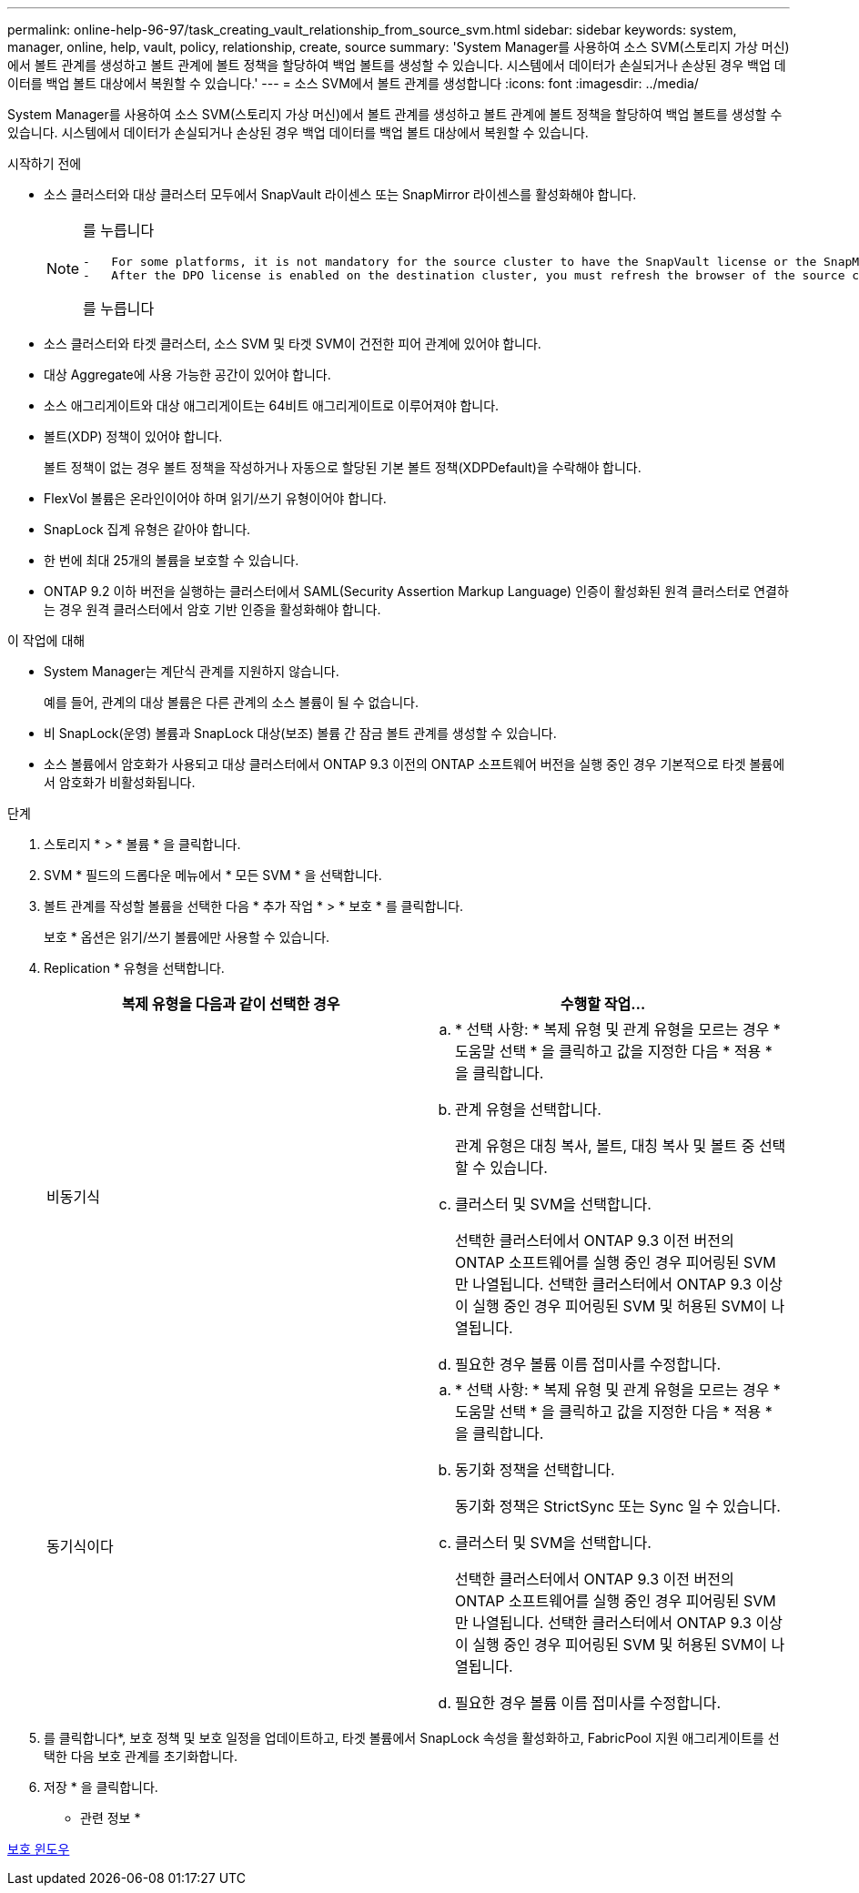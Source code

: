 ---
permalink: online-help-96-97/task_creating_vault_relationship_from_source_svm.html 
sidebar: sidebar 
keywords: system, manager, online, help, vault, policy, relationship, create, source 
summary: 'System Manager를 사용하여 소스 SVM(스토리지 가상 머신)에서 볼트 관계를 생성하고 볼트 관계에 볼트 정책을 할당하여 백업 볼트를 생성할 수 있습니다. 시스템에서 데이터가 손실되거나 손상된 경우 백업 데이터를 백업 볼트 대상에서 복원할 수 있습니다.' 
---
= 소스 SVM에서 볼트 관계를 생성합니다
:icons: font
:imagesdir: ../media/


[role="lead"]
System Manager를 사용하여 소스 SVM(스토리지 가상 머신)에서 볼트 관계를 생성하고 볼트 관계에 볼트 정책을 할당하여 백업 볼트를 생성할 수 있습니다. 시스템에서 데이터가 손실되거나 손상된 경우 백업 데이터를 백업 볼트 대상에서 복원할 수 있습니다.

.시작하기 전에
* 소스 클러스터와 대상 클러스터 모두에서 SnapVault 라이센스 또는 SnapMirror 라이센스를 활성화해야 합니다.
+
[NOTE]
====
를 누릅니다

....
-   For some platforms, it is not mandatory for the source cluster to have the SnapVault license or the SnapMirror license enabled if the destination cluster has the SnapVault license or the SnapMirror license, and the Data Protection Optimization \(DPO\) license enabled.
-   After the DPO license is enabled on the destination cluster, you must refresh the browser of the source cluster to enable the `Protect` option.
....
를 누릅니다

====
* 소스 클러스터와 타겟 클러스터, 소스 SVM 및 타겟 SVM이 건전한 피어 관계에 있어야 합니다.
* 대상 Aggregate에 사용 가능한 공간이 있어야 합니다.
* 소스 애그리게이트와 대상 애그리게이트는 64비트 애그리게이트로 이루어져야 합니다.
* 볼트(XDP) 정책이 있어야 합니다.
+
볼트 정책이 없는 경우 볼트 정책을 작성하거나 자동으로 할당된 기본 볼트 정책(XDPDefault)을 수락해야 합니다.

* FlexVol 볼륨은 온라인이어야 하며 읽기/쓰기 유형이어야 합니다.
* SnapLock 집계 유형은 같아야 합니다.
* 한 번에 최대 25개의 볼륨을 보호할 수 있습니다.
* ONTAP 9.2 이하 버전을 실행하는 클러스터에서 SAML(Security Assertion Markup Language) 인증이 활성화된 원격 클러스터로 연결하는 경우 원격 클러스터에서 암호 기반 인증을 활성화해야 합니다.


.이 작업에 대해
* System Manager는 계단식 관계를 지원하지 않습니다.
+
예를 들어, 관계의 대상 볼륨은 다른 관계의 소스 볼륨이 될 수 없습니다.

* 비 SnapLock(운영) 볼륨과 SnapLock 대상(보조) 볼륨 간 잠금 볼트 관계를 생성할 수 있습니다.
* 소스 볼륨에서 암호화가 사용되고 대상 클러스터에서 ONTAP 9.3 이전의 ONTAP 소프트웨어 버전을 실행 중인 경우 기본적으로 타겟 볼륨에서 암호화가 비활성화됩니다.


.단계
. 스토리지 * > * 볼륨 * 을 클릭합니다.
. SVM * 필드의 드롭다운 메뉴에서 * 모든 SVM * 을 선택합니다.
. 볼트 관계를 작성할 볼륨을 선택한 다음 * 추가 작업 * > * 보호 * 를 클릭합니다.
+
보호 * 옵션은 읽기/쓰기 볼륨에만 사용할 수 있습니다.

. Replication * 유형을 선택합니다.
+
|===
| 복제 유형을 다음과 같이 선택한 경우 | 수행할 작업... 


 a| 
비동기식
 a| 
.. * 선택 사항: * 복제 유형 및 관계 유형을 모르는 경우 * 도움말 선택 * 을 클릭하고 값을 지정한 다음 * 적용 * 을 클릭합니다.
.. 관계 유형을 선택합니다.
+
관계 유형은 대칭 복사, 볼트, 대칭 복사 및 볼트 중 선택할 수 있습니다.

.. 클러스터 및 SVM을 선택합니다.
+
선택한 클러스터에서 ONTAP 9.3 이전 버전의 ONTAP 소프트웨어를 실행 중인 경우 피어링된 SVM만 나열됩니다. 선택한 클러스터에서 ONTAP 9.3 이상이 실행 중인 경우 피어링된 SVM 및 허용된 SVM이 나열됩니다.

.. 필요한 경우 볼륨 이름 접미사를 수정합니다.




 a| 
동기식이다
 a| 
.. * 선택 사항: * 복제 유형 및 관계 유형을 모르는 경우 * 도움말 선택 * 을 클릭하고 값을 지정한 다음 * 적용 * 을 클릭합니다.
.. 동기화 정책을 선택합니다.
+
동기화 정책은 StrictSync 또는 Sync 일 수 있습니다.

.. 클러스터 및 SVM을 선택합니다.
+
선택한 클러스터에서 ONTAP 9.3 이전 버전의 ONTAP 소프트웨어를 실행 중인 경우 피어링된 SVM만 나열됩니다. 선택한 클러스터에서 ONTAP 9.3 이상이 실행 중인 경우 피어링된 SVM 및 허용된 SVM이 나열됩니다.

.. 필요한 경우 볼륨 이름 접미사를 수정합니다.


|===
. 를 클릭합니다image:../media/nas_bridge_202_icon_settings_olh_96_97.gif[""]*, 보호 정책 및 보호 일정을 업데이트하고, 타겟 볼륨에서 SnapLock 속성을 활성화하고, FabricPool 지원 애그리게이트를 선택한 다음 보호 관계를 초기화합니다.
. 저장 * 을 클릭합니다.


* 관련 정보 *

xref:reference_protection_window.adoc[보호 윈도우]
